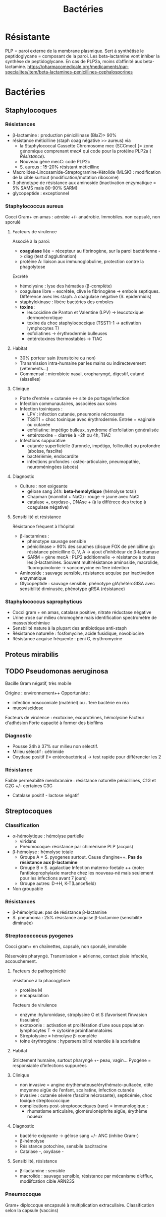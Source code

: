 :PROPERTIES:
:ID:       9160ba80-117b-4434-acc9-13676a534da0
:END:
#+title: Bactéries
#+filetags: personal medecine
* Résistante
PLP = paroi externe de la membrane plasmique. Sert à synthétisé le peptidoglycane = composant de la paroi. Les beta-lactamine vont inhiber la synthèse de peptidoglycane. En cas de PLP2a, moins d’affinité aux beta-lactamine.
https://pharmacomedicale.org/medicaments/par-specialites/item/beta-lactamines-penicillines-cephalosporines
* Bactéries
** Staphylocoques
*** Résistances
- β-lactamine : production pénicillinase (BlaZ)> 90%
- résistance méticilline (staph coag négative >> aureus) via
  - la Staphylococcal Cassette Chromosome mec (SCCmec) [= zone génomique comprenant /mecA/ qui code pour la protéine PLP2a ( [[*Résistante][Résistance]]).
  - Nouveau gène mecC: code PLP2c
  - S. aureus : 15-20% résistant méticilline
- Macrolides-Lincosamide-Streptogramine-Kétolide (MLSK)  : modification de la cible surtout (modification/mutation ribosome)
- 3 phénotype de résistance aux aminoside (inactivation enzymatique = 5% SAMS mais 80-90% SARM)
- glycopeptide : exceptionnel
*** Staphylococcus aureus
Cocci Gram+ en amas : aérobie +/- anaérobie. Immobiles. non capsulé, non sporulé

**** Facteurs de virulence
Associé à la paroi:
- *coagulase* liée = récepteur au fibrinogène, sur la paroi bactérienne -> diag (test d'agglutination)
- protéine A: liaison aux immunoglobuline, protection contre la phagolytose

Excrété
- hémolysine : lyse des hématies (β-complète)
- coagulase libre = excrétée, clive le fibrinogène -> embole septiques. Différence avec les staph. à coagulase négative (S. epidermidis)
- staphylokinase : libère bactéries des emboles
- *toxine* :
  - leucocidine de Panton et Valentine (LPV) -> leucotoxique dermonécrotique
  - toxine du choc staphylococcique (TSST1-1 -> activation lymphocytes T)
  - exfoliatines -> érythrodermie bulleuses
  - entérotoxines thermostables -> TIAC

**** Habitat
- 30% porteur sain (transitoire ou non)
- Transmission intra-humaine par les mains ou indirectevement (vêtements...)
- Commensal : microbiote nasal, oropharyngé, digestif, cutané (aisselles)

**** Clinique
- Porte d'entrée = cutanée <-> site de portage/infection
- Infection communautaires, associées aux soins
- Infection toxiniques :
  - LPV : infection cutanée, pneumonie nécrosante
  - TSST1 = choc toxinique avec érythrodermie. Entrée = vaginale ou cutanée
  - exfoliatine: impétigo bulleux, syndrome d'exfoliation généralisée
  - entérotoxine = diarrée à +2h ou 4h, TIAC
- Infections suppurative
  - cutanée superficielle (furoncle, impétigo, folliculite) ou profondre (abcèse, fasciite)
  - bactériémie, endocardite
  - infections profondes : ostéo-articulaire, pneumopathie, neuroméningées (abcès)
**** Diagnostic
- Culture : non exigeante
  - gélose sang 24h: *beta-hemolytique* (hémolyse total)
  - Chapman (mannitol + NaCl) : rouge -> jaune avec NaCl
  - catalase +, oxydase-, DNAse + (à la différece des tretop à coagulase négative)
**** Sensibilité et résistance
Résistance fréquent à l’hôpital
- β-lactamines :
  - phénotype sauvage sensible
  - pénicilinase > 90% des souches (disque FOX de pénicilline g): résistance pénicilline G, V, A -> ajout d’inhibiteur de β-lactamase
  - SARM = gène mecA : PLP2 additionnelle -> résistance à toutes les β-lactamines. Souvent multirésistance aminoside, macrolide, fluoroquinolonie
    -> vancomycine en 1ere intention
- Aminoside : sauvage sensible, résistance acquise par inactivation enzymatique
- Glycopeptide : sauvage sensible, phénotype gIA/hétéroGISA avec sensibilité diminusée, phénotype gRSA (résistance)
*** Staphylococcus saprophyticus
- Cocci gram + en amas, catalase positive, nitrate réductase négative
- Urine :rose sur milieu chromogène mais identification spectromètre de masse/biochimiue
- Sensbilité nature à la plupart des antibiotique anti-staph
- Résistance naturelle : fosfomycine, acide fusidique, novobiocine
- Résistance acquise fréquente : péni G, érythromycine
** Proteus mirabilis
** TODO Pseudomonas aeruginosa
Bacille Gram négatif, très mobile

Origine : environnement++
Opportuniste :
- infection nosocomiale (matériel) ou . 1ere bactérie en réa
- mucoviscidose
Facteurs de virulence : exotoxine, exoprotéines, hémolysine
Facteur d'adhésion
Forte capacité à former des biofilms

*** Diagnostic
- Pousse 24h à 37% sur milieu non sélectif.
- Milieu sélectif : cétrimide
- Oxydase positif (!= entérobactéries) -> test rapide pour différencier les 2
*** Résistance
Faible perméabilité membranaire : résistance naturelle pénicillines, C1G et C2G +/- certaines C3G
+ Catalase positif - lactose négatif
** Streptocoques

*** Classification
- α-hémolytique : hémolyse partielle
  - viridans
  - Pneumocoque: résistance par chimérisme PLP (acquis)
- β-hémolyse : hémolyse totale
  - Groupe A = S. pyogenes surtout. Cause d’angine++. *Pas de résistance aux β-lactamine*
  - Groupe B = S. agalactiae
   Infection materno-foetale ++ (note: l’antibioprophylaxie marche chez les nouveau-né mais seulement pour les infections avant 7 jours)
  - Groupe autres: D->H, K-T(Lancefield)
- Non groupable
*** Résistances
- β-hémolytique: pas de résistance β-lactamine
- S. pneumonia : 25% résistance acquise β-lactamine (sensibilité diminuée)
*** Streptococcocus pyogenes
Cocci gram+ en chaînettes, capsulé, non sporulé, immobile

Réservoire pharyngé. Transmission = aérienne, contact plaie infectée, accouchement.
**** Facteurs de pathogénicité
résistance à la phacogytose
- protéine M
- encapsulation
Facteurs de virulence
- enzyme :hyluronidase, stroplysine O et S (favorisent l’invasion tissulaire)
- exotexonie :  activation et prolifération d’une sous population lymphocytes T -> cytokine proinflammatoires
- Streptolysine = hémolyse β-complète
- toine érythrogène : hypersensibilité retardée à la scarlatine
**** Habitat
Strictement humaine, surtout pharyngé +- peau, vagin...
Pyogène = responsiable d’infections suppurées
**** Clinique
- non invasive = angine érythémateuse/érythémato-pultacée, otite moyenne aigüe de l’enfant, scalratine, infection cutanée
- invasive : cutanée sévère (fasciite nécrosante), septicémie, choc toxique streptococcique
- complications post-streptococciques  (rare) = immunologique :
  - rhumatisme articulaire, glomérulonéphrite aigüe, érythème noueux
**** Diagnostic
- bactérie exigeante -> gélose sang +/- ANC (inhibe Gram-)
- β-hémolyse
- Résistance potochine, sensbile bacitracine
- Catalase -, oxydase -
**** Sensibilité, résistance
- β-lactamine : sensible
- macrolide : sauvage sensible, résistance par mécanisme d’efflux, modiifcation cible ARN23S
*** Pneumocoque
Gram+ diplocoque encapsulé à multiplication extracullaire.
Classification selon la capsule (vaccins)
**** Habitat
Voie respratoire supérieure
Transmission goutelette, interhumaine
**** Pathogénicité
- adhérence cellules épithéliase rhinopharunx
- facteurs de virulence non caplusaire
- évasion à la phagocytose
- actionation complément, cytokien inflammatoire
**** Résistance
- β-lactamine: Selon les PLP (!inutile d’ulitiser les inhibiteurs de betalactamase)
- sensbilité possiblement dimunée aux fluoroquinolones
**** Clinique
- Infection neuroméningée
- Infection voies respiratoire: pneumonie franche lobaire aigüe, bronchopneumonie, otite, mastoïdite, sinusite, exacerbation BPCO
- Rare : purpura fulminas, endocardite
- Bactérimié, souvent à partir d’un foyer pulmonaire
** Entérobactéries
*** Résistances et groupe
Groupe selon la résistance *naturelle* β-lactamine
1. aucune : E. coli, Proteus mirabilis, Salmonella, Shigella
2. Pénicillinase à bas niveau : Klebsiella, Citrobacer koseri
3. Céphalosporinase à bas niveau : Enterobacter, Serratia, Morganella, Providencia, Citrobacter freundii
4. Pénicillinase + céphalosporinase : Yersinia enterolitica
5. β-lactamase à spectre étendu (BLSE): Kluyvera

Résistance acquises
*** Escherichia coli
- Bacille gram négatif, mobile, oxydase négative, nitrase-réductase positive
- Urine : rose sur milieu chromogène (β-glucoronidase positive)
- Sensbilité naturelles aux antibiotiques actif sur BGN
- Groupe 1 : céphalosporinase chromosomique de très bas niveau. Résistance acquise enzymatique : pénicillinase, β-lactamase à spectre étundes, céphalosporinase de haut niveau, carbapénémase
*** Entérocoques
Cocci gram+ , anaérobie facultative, ressemblantà des streptocoques

Espèce majoritaire: E. faecalis = 80-90=, faecium = 5-10%
**** Habitat
Ubiquitaire. Surtout tube digestif (homme, animaux), milieu extérieur
Home sain : tube digestif, périnée, parfois vagin, oropharynx

Pulpart des infections = à partir de la flère du patient. Mais exogène possible.
**** Facteurs de virulence
- Pas d’exotoxine, ni de superantigène
- Protéine de surface -> adhère à l’endocarde et l’urothelium -> endocardite et infections urinaire
**** Résistance
- Nombreux antibio ...
- Naturelle : C3G
- β-lactamine/glycopeptide seul = seulement effect bactériostatique sur > 90%. Mais aminoside + inhibiteur de la paroi (β-lactamine, glycopepited, lipopetide) = synergie
Attention: en cas de résistance surajoutée, les aminosides sont inefficaces.
**** Clinique
- Infection urinaire
- Infection de la peau et des parties molles
- Endocardite
- Bactériémie
- Infection abdopelvienne
**** Résistances
- résistance naturelle céphalosporine
- E. faecalis : pas résistance pénicilline A (contrairement à E. faecium)
- E. faecium :
  - multiréristance en émergence
  - > 80% faecium résistance pénicillines A

** Neisseria meningitidis
- Diplococque Gram - aérobie.
- Très gragile. Hautement variable
- Épidémio :
  - 2 pics : nourisson < 1 an (système immunitaire immature), ado/jeune adulte (socialisation)
  - ceinture de la ménigitde (Afrique sahel + subusaharanienne)
*** Habitat
réservoir 100% humaine. Transmission directement uniquement par goutelettes
Portage pharyngé, avec rarement invasion (sang +/- LCS) -> seulement souches
** Listeria monocytègene
*** Résistance
- résistance naturelle céphalosporine, clindamycine, fosfomycine
